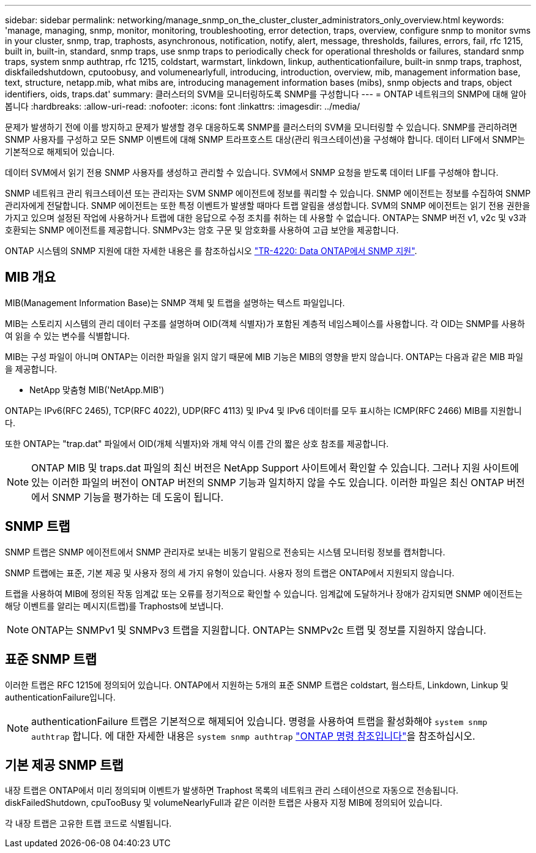 ---
sidebar: sidebar 
permalink: networking/manage_snmp_on_the_cluster_cluster_administrators_only_overview.html 
keywords: 'manage, managing, snmp, monitor, monitoring, troubleshooting, error detection, traps, overview, configure snmp to monitor svms in your cluster, snmp, trap, traphosts, asynchronous, notification, notify, alert, message, thresholds, failures, errors, fail, rfc 1215, built in, built-in, standard, snmp traps, use snmp traps to periodically check for operational thresholds or failures, standard snmp traps, system snmp authtrap, rfc 1215, coldstart, warmstart, linkdown, linkup, authenticationfailure, built-in snmp traps, traphost, diskfailedshutdown, cputoobusy, and volumenearlyfull, introducing, introduction, overview, mib, management information base, text, structure, netapp.mib, what mibs are, introducing management information bases (mibs), snmp objects and traps, object identifiers, oids, traps.dat' 
summary: 클러스터의 SVM을 모니터링하도록 SNMP를 구성합니다 
---
= ONTAP 네트워크의 SNMP에 대해 알아봅니다
:hardbreaks:
:allow-uri-read: 
:nofooter: 
:icons: font
:linkattrs: 
:imagesdir: ../media/


[role="lead"]
문제가 발생하기 전에 이를 방지하고 문제가 발생할 경우 대응하도록 SNMP를 클러스터의 SVM을 모니터링할 수 있습니다. SNMP를 관리하려면 SNMP 사용자를 구성하고 모든 SNMP 이벤트에 대해 SNMP 트라프호스트 대상(관리 워크스테이션)을 구성해야 합니다. 데이터 LIF에서 SNMP는 기본적으로 해제되어 있습니다.

데이터 SVM에서 읽기 전용 SNMP 사용자를 생성하고 관리할 수 있습니다. SVM에서 SNMP 요청을 받도록 데이터 LIF를 구성해야 합니다.

SNMP 네트워크 관리 워크스테이션 또는 관리자는 SVM SNMP 에이전트에 정보를 쿼리할 수 있습니다. SNMP 에이전트는 정보를 수집하여 SNMP 관리자에게 전달합니다. SNMP 에이전트는 또한 특정 이벤트가 발생할 때마다 트랩 알림을 생성합니다. SVM의 SNMP 에이전트는 읽기 전용 권한을 가지고 있으며 설정된 작업에 사용하거나 트랩에 대한 응답으로 수정 조치를 취하는 데 사용할 수 없습니다. ONTAP는 SNMP 버전 v1, v2c 및 v3과 호환되는 SNMP 에이전트를 제공합니다. SNMPv3는 암호 구문 및 암호화를 사용하여 고급 보안을 제공합니다.

ONTAP 시스템의 SNMP 지원에 대한 자세한 내용은 를 참조하십시오 https://www.netapp.com/pdf.html?item=/media/16417-tr-4220pdf.pdf["TR-4220: Data ONTAP에서 SNMP 지원"^].



== MIB 개요

MIB(Management Information Base)는 SNMP 객체 및 트랩을 설명하는 텍스트 파일입니다.

MIB는 스토리지 시스템의 관리 데이터 구조를 설명하며 OID(객체 식별자)가 포함된 계층적 네임스페이스를 사용합니다. 각 OID는 SNMP를 사용하여 읽을 수 있는 변수를 식별합니다.

MIB는 구성 파일이 아니며 ONTAP는 이러한 파일을 읽지 않기 때문에 MIB 기능은 MIB의 영향을 받지 않습니다. ONTAP는 다음과 같은 MIB 파일을 제공합니다.

* NetApp 맞춤형 MIB('NetApp.MIB')


ONTAP는 IPv6(RFC 2465), TCP(RFC 4022), UDP(RFC 4113) 및 IPv4 및 IPv6 데이터를 모두 표시하는 ICMP(RFC 2466) MIB를 지원합니다.

또한 ONTAP는 "trap.dat" 파일에서 OID(개체 식별자)와 개체 약식 이름 간의 짧은 상호 참조를 제공합니다.


NOTE: ONTAP MIB 및 traps.dat 파일의 최신 버전은 NetApp Support 사이트에서 확인할 수 있습니다. 그러나 지원 사이트에 있는 이러한 파일의 버전이 ONTAP 버전의 SNMP 기능과 일치하지 않을 수도 있습니다. 이러한 파일은 최신 ONTAP 버전에서 SNMP 기능을 평가하는 데 도움이 됩니다.



== SNMP 트랩

SNMP 트랩은 SNMP 에이전트에서 SNMP 관리자로 보내는 비동기 알림으로 전송되는 시스템 모니터링 정보를 캡처합니다.

SNMP 트랩에는 표준, 기본 제공 및 사용자 정의 세 가지 유형이 있습니다. 사용자 정의 트랩은 ONTAP에서 지원되지 않습니다.

트랩을 사용하여 MIB에 정의된 작동 임계값 또는 오류를 정기적으로 확인할 수 있습니다. 임계값에 도달하거나 장애가 감지되면 SNMP 에이전트는 해당 이벤트를 알리는 메시지(트랩)를 Traphosts에 보냅니다.


NOTE: ONTAP는 SNMPv1 및 SNMPv3 트랩을 지원합니다. ONTAP는 SNMPv2c 트랩 및 정보를 지원하지 않습니다.



== 표준 SNMP 트랩

이러한 트랩은 RFC 1215에 정의되어 있습니다. ONTAP에서 지원하는 5개의 표준 SNMP 트랩은 coldstart, 웜스타트, Linkdown, Linkup 및 authenticationFailure입니다.


NOTE: authenticationFailure 트랩은 기본적으로 해제되어 있습니다. 명령을 사용하여 트랩을 활성화해야 `system snmp authtrap` 합니다. 에 대한 자세한 내용은 `system snmp authtrap` link:https://docs.netapp.com/us-en/ontap-cli/system-snmp-authtrap.html["ONTAP 명령 참조입니다"^]을 참조하십시오.



== 기본 제공 SNMP 트랩

내장 트랩은 ONTAP에서 미리 정의되며 이벤트가 발생하면 Traphost 목록의 네트워크 관리 스테이션으로 자동으로 전송됩니다. diskFailedShutdown, cpuTooBusy 및 volumeNearlyFull과 같은 이러한 트랩은 사용자 지정 MIB에 정의되어 있습니다.

각 내장 트랩은 고유한 트랩 코드로 식별됩니다.
